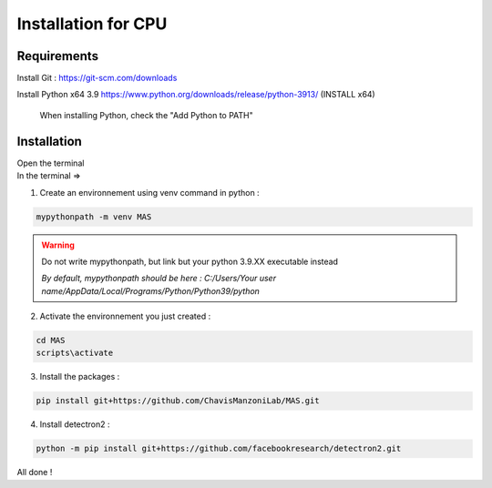 Installation for CPU
=================

Requirements
#############

Install Git : https://git-scm.com/downloads 

Install Python x64 3.9 https://www.python.org/downloads/release/python-3913/ (INSTALL x64)

.. _code_directive:

.. figure:: https://i.imgur.com/8pWVNwr.png
   
    When installing Python, check the "Add Python to PATH"


Installation
#############

| Open the terminal 
| In the terminal => 

1. Create an environnement using venv command in python :

.. code-block:: console

 mypythonpath -m venv MAS

.. warning:: 
   Do not write mypythonpath, but link but your python 3.9.XX executable instead

   *By default, mypythonpath should be here : C:/Users/Your user name/AppData/Local/Programs/Python/Python39/python*

2. Activate the environnement you just created :

.. code-block:: console

 cd MAS
 scripts\activate
 
3. Install the packages : 

.. code-block:: console

 pip install git+https://github.com/ChavisManzoniLab/MAS.git

4. Install detectron2 :

.. code-block:: console

 python -m pip install git+https://github.com/facebookresearch/detectron2.git

All done ! 

